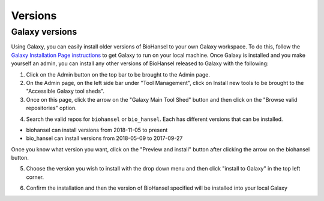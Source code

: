 Versions
========

.. |valid_repo| image:: valid_repo.png
   :width: 300 px
   :alt: Shows where to click for the repos

.. |preview_install| image:: preview_install.png
   :width: 1000 px
   :alt: Click here to get to the installation page to choose your version.

.. |select_version| image:: select_version.png
   :width: 600 px
   :alt: Click here to get to the installation page to choose your version.

Galaxy versions
---------------

Using Galaxy, you can easily install older versions of BioHansel to your own Galaxy workspace. To do this, follow the `Galaxy Installation Page instructions <galaxy.html>`_ to get Galaxy to run on your local machine. Once Galaxy is installed and you make yourself an admin, you can install any other versions of BioHansel released to Galaxy with the following:

1. Click on the Admin button on the top bar to be brought to the Admin page.

2. On the Admin page, on the left side bar under "Tool Management", click on Install new tools to be brought to the "Accessible Galaxy tool sheds".

3. Once on this page, click the arrow on the "Galaxy Main Tool Shed" button and then click on the "Browse valid repositories" option.

|valid_repo|

4. Search the valid repos for ``biohansel`` or ``bio_hansel``. Each has different versions that can be installed.

- biohansel can install versions from 2018-11-05 to present

- bio_hansel can install versions from 2018-05-09 to 2017-09-27

Once you know what version you want, click on the "Preview and install" button after clicking the arrow on the biohansel button.

|preview_install|

5. Choose the version you wish to install with the drop down menu and then click "install to Galaxy" in the top left corner.

|select_version|

6. Confirm the installation and then the version of BioHansel specified will be installed into your local Galaxy


